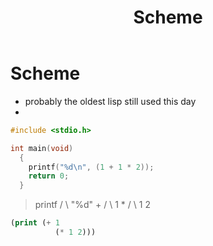 #+TITLE: Scheme
#+DATA: <2023-03-10 Fri>

* Scheme
  - probably the oldest lisp still used this day
  -


#+begin_src C :export result
  #include <stdio.h>

  int main(void)
    {
      printf("%d\n", (1 + 1 * 2));
      return 0;
    }

#+end_src

#+RESULTS:
: 3

#+begin_quote
      printf
      /   \
  "%d\n"   +
          /  \
         1    *
            /   \
           1     2

#+end_quote

#+begin_src emacs-lisp
    (print (+ 1
              (* 1 2)))
#+end_src

#+RESULTS:
: 3
